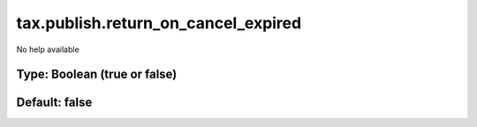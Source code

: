 ====================================
tax.publish.return_on_cancel_expired
====================================

No help available

Type: Boolean (true or false)
~~~~~~~~~~~~~~~~~~~~~~~~~~~~~
Default: **false**
~~~~~~~~~~~~~~~~~~
